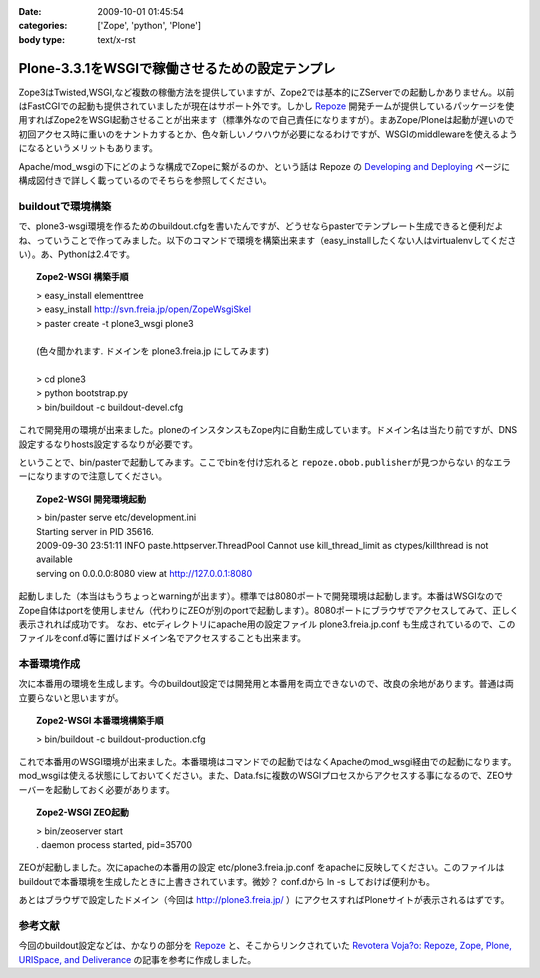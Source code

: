 :date: 2009-10-01 01:45:54
:categories: ['Zope', 'python', 'Plone']
:body type: text/x-rst

===============================================
Plone-3.3.1をWSGIで稼働させるための設定テンプレ
===============================================

Zope3はTwisted,WSGI,など複数の稼働方法を提供していますが、Zope2では基本的にZServerでの起動しかありません。以前はFastCGIでの起動も提供されていましたが現在はサポート外です。しかし Repoze_ 開発チームが提供しているパッケージを使用すればZope2をWSGI起動させることが出来ます（標準外なので自己責任になりますが）。まあZope/Ploneは起動が遅いので初回アクセス時に重いのをナントカするとか、色々新しいノウハウが必要になるわけですが、WSGIのmiddlewareを使えるようになるというメリットもあります。

Apache/mod_wsgiの下にどのような構成でZopeに繋がるのか、という話は Repoze の `Developing and Deploying`_ ページに構成図付きで詳しく載っているのでそちらを参照してください。

buildoutで環境構築
--------------------

で、plone3-wsgi環境を作るためのbuildout.cfgを書いたんですが、どうせならpasterでテンプレート生成できると便利だよね、っていうことで作ってみました。以下のコマンドで環境を構築出来ます（easy_installしたくない人はvirtualenvしてください）。あ、Pythonは2.4です。

.. topic:: Zope2-WSGI 構築手順
  :class: dos

  | > easy_install elementtree
  | > easy_install http://svn.freia.jp/open/ZopeWsgiSkel
  | > paster create -t plone3_wsgi plone3
  |
  | (色々聞かれます. ドメインを plone3.freia.jp にしてみます)
  |
  | > cd plone3
  | > python bootstrap.py
  | > bin/buildout -c buildout-devel.cfg

これで開発用の環境が出来ました。ploneのインスタンスもZope内に自動生成しています。ドメイン名は当たり前ですが、DNS設定するなりhosts設定するなりが必要です。

ということで、bin/pasterで起動してみます。ここでbinを付け忘れると ``repoze.obob.publisherが見つからない`` 的なエラーになりますので注意してください。

.. topic:: Zope2-WSGI 開発環境起動
  :class: dos

  | > bin/paster serve etc/development.ini
  | Starting server in PID 35616.
  | 2009-09-30 23:51:11 INFO paste.httpserver.ThreadPool Cannot use kill_thread_limit as ctypes/killthread is not available
  | serving on 0.0.0.0:8080 view at http://127.0.0.1:8080


起動しました（本当はもうちょっとwarningが出ます）。標準では8080ポートで開発環境は起動します。本番はWSGIなのでZope自体はportを使用しません（代わりにZEOが別のportで起動します）。8080ポートにブラウザでアクセスしてみて、正しく表示されれば成功です。
なお、etcディレクトリにapache用の設定ファイル plone3.freia.jp.conf も生成されているので、このファイルをconf.d等に置けばドメイン名でアクセスすることも出来ます。


本番環境作成
----------------

次に本番用の環境を生成します。今のbuildout設定では開発用と本番用を両立できないので、改良の余地があります。普通は両立要らないと思いますが。

.. topic:: Zope2-WSGI 本番環境構築手順
  :class: dos

  | > bin/buildout -c buildout-production.cfg

これで本番用のWSGI環境が出来ました。本番環境はコマンドでの起動ではなくApacheのmod_wsgi経由での起動になります。mod_wsgiは使える状態にしておいてください。また、Data.fsに複数のWSGIプロセスからアクセスする事になるので、ZEOサーバーを起動しておく必要があります。

.. topic:: Zope2-WSGI ZEO起動
  :class: dos

  | > bin/zeoserver start
  | . daemon process started, pid=35700

ZEOが起動しました。次にapacheの本番用の設定 etc/plone3.freia.jp.conf をapacheに反映してください。このファイルはbuildoutで本番環境を生成したときに上書きされています。微妙？ conf.dから ln -s しておけば便利かも。

あとはブラウザで設定したドメイン（今回は http://plone3.freia.jp/ ）にアクセスすればPloneサイトが表示されるはずです。


参考文献
-----------

今回のbuildout設定などは、かなりの部分を Repoze_ と、そこからリンクされていた `Revotera Voja?o: Repoze, Zope, Plone, URISpace, and Deliverance`_ の記事を参考に作成しました。


.. _Repoze: http://repoze.org/
.. _`Developing and Deploying`: http://repoze.org/devdep.html
.. _`Revotera Voja?o: Repoze, Zope, Plone, URISpace, and Deliverance`: http://feneric.blogspot.com/2009/07/repoze-zope-plone-urispace-and.html


.. :extend type: text/html
.. :extend:
